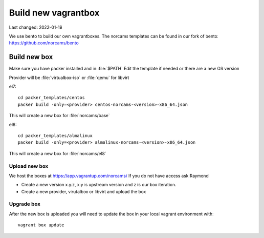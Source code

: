 ====================
Build new vagrantbox
====================

Last changed: 2022-01-19

We use bento to build our own vagrantboxes. The norcams templates can be found
in our fork of bento: https://github.com/norcams/bento


Build new box
=============

Make sure you have packer installed and in :file:`$PATH`
Edit the template if needed or there are a new OS version

Provider will be :file:`virtualbox-iso` or :file:`qemu` for libvirt

el7::

  cd packer_templates/centos
  packer build -only=<provider> centos-norcams-<version>-x86_64.json

This will create a new box for :file:`norcams/base`

el8::

  cd packer_templates/almalinux
  packer build -only=<provider> almalinux-norcams-<version>-x86_64.json

This will create a new box for :file:`norcams/el8`

Upload new box
--------------

We host the boxes at https://app.vagrantup.com/norcams/
If you do not have access ask Raymond

* Create a new version  x.y.z, x.y is upstream version and z is our box iteration.
* Create a new provider, virutalbox or libvirt and upload the box


Upgrade box
-----------

After the new box is uploaded you will need to update the box in your local
vagrant environment with::

  vagrant box update
